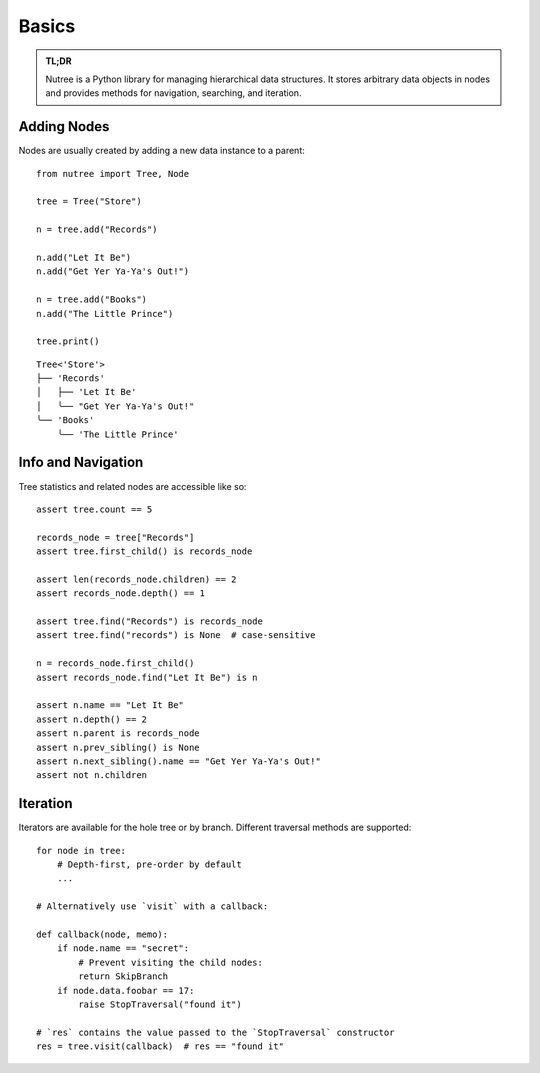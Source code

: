 ------
Basics
------

.. py:currentmodule:: nutree

.. admonition:: TL;DR

    Nutree is a Python library for managing hierarchical data structures.
    It stores arbitrary data objects in nodes and provides methods for
    navigation, searching, and iteration.


Adding Nodes
------------

Nodes are usually created by adding a new data instance to a parent::

   from nutree import Tree, Node

   tree = Tree("Store")

   n = tree.add("Records")

   n.add("Let It Be")
   n.add("Get Yer Ya-Ya's Out!")

   n = tree.add("Books")
   n.add("The Little Prince")

   tree.print()

::

   Tree<'Store'>
   ├── 'Records'
   │   ├── 'Let It Be'
   │   ╰── "Get Yer Ya-Ya's Out!"
   ╰── 'Books'
       ╰── 'The Little Prince'

.. seealso::

    See :doc:`ug_objects` for details on how to manage arbitrary objects, dicts,
    etc. instead of plain strings.


Info and Navigation
-------------------

Tree statistics and related nodes are accessible like so::

    assert tree.count == 5

    records_node = tree["Records"]
    assert tree.first_child() is records_node

    assert len(records_node.children) == 2
    assert records_node.depth() == 1

    assert tree.find("Records") is records_node
    assert tree.find("records") is None  # case-sensitive

    n = records_node.first_child()
    assert records_node.find("Let It Be") is n

    assert n.name == "Let It Be"
    assert n.depth() == 2
    assert n.parent is records_node
    assert n.prev_sibling() is None
    assert n.next_sibling().name == "Get Yer Ya-Ya's Out!"
    assert not n.children

.. seealso::

    See :doc:`ug_search_and_navigate` for details on how to find nodes.


Iteration
---------

Iterators are available for the hole tree or by branch. Different traversal
methods are supported::

    for node in tree:
        # Depth-first, pre-order by default
        ...

    # Alternatively use `visit` with a callback:

    def callback(node, memo):
        if node.name == "secret":
            # Prevent visiting the child nodes:
            return SkipBranch
        if node.data.foobar == 17:
            raise StopTraversal("found it")

    # `res` contains the value passed to the `StopTraversal` constructor
    res = tree.visit(callback)  # res == "found it"

.. seealso::

    See :doc:`ug_search_and_navigate` for details on traversal.
